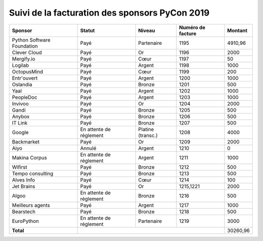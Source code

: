 ===============================================
Suivi de la facturation des sponsors PyCon 2019
===============================================


+------------------------------------+-----------------------------+---------------------+---------------------+---------------------+
| Sponsor                            | Statut                      | Niveau              | Numéro de facture   | Montant             |
+====================================+=============================+=====================+=====================+=====================+
| Python Software Foundation         | Payé                        | Partenaire          | 1195                | 4910,96             |
+------------------------------------+-----------------------------+---------------------+---------------------+---------------------+
| Clever Cloud                       | Payé                        | Or                  | 1196                | 2000                |
+------------------------------------+-----------------------------+---------------------+---------------------+---------------------+
| Mergify.io                         | Payé                        | Cœur                | 1197                | 50                  |
+------------------------------------+-----------------------------+---------------------+---------------------+---------------------+
| Logilab                            | Payé                        | Argent              | 1198                | 1000                |
+------------------------------------+-----------------------------+---------------------+---------------------+---------------------+
| OctopusMind                        | Payé                        | Cœur                | 1199                | 200                 |
+------------------------------------+-----------------------------+---------------------+---------------------+---------------------+
| Entr'ouvert                        | Payé                        | Argent              | 1200                | 1000                |
+------------------------------------+-----------------------------+---------------------+---------------------+---------------------+
| Oslandia                           | Payé                        | Bronze              | 1201                | 500                 |
+------------------------------------+-----------------------------+---------------------+---------------------+---------------------+
| Yaal                               | Payé                        | Argent              | 1202                | 1000                |
+------------------------------------+-----------------------------+---------------------+---------------------+---------------------+
| PeopleDoc                          | Payé                        | Argent              | 1203                | 1000                |
+------------------------------------+-----------------------------+---------------------+---------------------+---------------------+
| Invivoo                            | Payé                        | Or                  | 1204                | 2000                |
+------------------------------------+-----------------------------+---------------------+---------------------+---------------------+
| Gandi                              | Payé                        | Bronze              | 1205                | 500                 |
+------------------------------------+-----------------------------+---------------------+---------------------+---------------------+
| Anybox                             | Payé                        | Bronze              | 1206                | 500                 |
+------------------------------------+-----------------------------+---------------------+---------------------+---------------------+
| IT Link                            | Payé                        | Bronze              | 1207                | 500                 |
+------------------------------------+-----------------------------+---------------------+---------------------+---------------------+
| Google                             | En attente de réglement     | Platine (transc.)   | 1208                | 4000                |
+------------------------------------+-----------------------------+---------------------+---------------------+---------------------+
| Backmarket                         | Payé                        | Or                  | 1209                | 2000                |
+------------------------------------+-----------------------------+---------------------+---------------------+---------------------+
| Aiyo                               | Annulé                      | Argent              | 1210                | 0                   |
+------------------------------------+-----------------------------+---------------------+---------------------+---------------------+
| Makina Corpus                      | En attente de réglement     | Argent              | 1211                | 1000                |
+------------------------------------+-----------------------------+---------------------+---------------------+---------------------+
| Wifirst                            | Payé                        | Bronze              | 1212                | 500                 |
+------------------------------------+-----------------------------+---------------------+---------------------+---------------------+
| Tempo consulting                   | Payé                        | Bronze              | 1213                | 500                 |
+------------------------------------+-----------------------------+---------------------+---------------------+---------------------+
| Alves Info                         | Payé                        | Cœur                | 1214                | 100                 |
+------------------------------------+-----------------------------+---------------------+---------------------+---------------------+
| Jet Brains                         | Payé                        | Or                  | 1215,1221           | 2000                |
+------------------------------------+-----------------------------+---------------------+---------------------+---------------------+
| Algoo                              | En attente de réglement     | Bronze              | 1216                | 500                 |
+------------------------------------+-----------------------------+---------------------+---------------------+---------------------+
| Meilleurs agents                   | Payé                        | Argent              | 1217                | 1000                |
+------------------------------------+-----------------------------+---------------------+---------------------+---------------------+
| Bearstech                          | Payé                        | Bronze              | 1218                | 500                 |
+------------------------------------+-----------------------------+---------------------+---------------------+---------------------+
| EuroPython                         | En attente de réglement     | Partenaire          | 1219                | 3000                |
+------------------------------------+-----------------------------+---------------------+---------------------+---------------------+
| **Total**                          |                                                                         | 30260,96            |
+------------------------------------+-----------------------------+---------------------+---------------------+---------------------+
